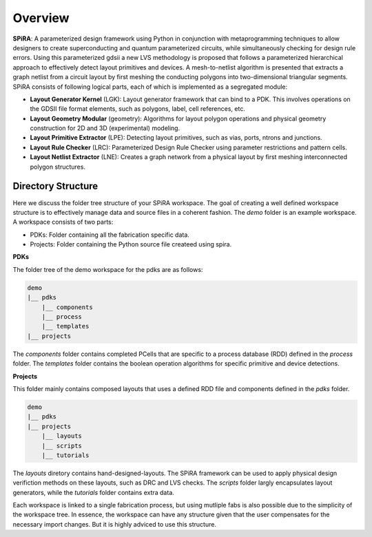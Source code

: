 Overview
========

**SPiRA**: A parameterized design framework using Python in conjunction 
with metaprogramming techniques to allow designers to create superconducting 
and quantum parameterized circuits, while simultaneously checking for design 
rule errors. Using this parameterized gdsii a new LVS methodology is proposed 
that follows a parameterized hierarchical approach to effectively detect layout 
primitives and devices. A mesh-to-netlist algorithm is presented that extracts 
a graph netlist from a circuit layout by first meshing the conducting polygons 
into two-dimensional triangular segments. SPiRA consists of following logical 
parts, each of which is implemented as a segregated module:

* **Layout Generator Kernel** (LGK): Layout generator framework that can bind to a PDK. This involves operations on the GDSII file format elements, such as polygons, label, cell references, etc.

* **Layout Geometry Modular** (geometry): Algorithms for layout polygon operations and physical geometry construction for 2D and 3D (experimental) modeling.

* **Layout Primitive Extractor** (LPE): Detecting layout primitives, such as vias, ports, ntrons and junctions.

* **Layout Rule Checker** (LRC): Parameterized Design Rule Checker using parameter restrictions and pattern cells.

* **Layout Netlist Extractor** (LNE): Creates a graph network from a physical layout by first meshing interconnected polygon structures.


Directory Structure
-------------------

Here we discuss the folder tree structure of your SPiRA workspace. The goal of creating a 
well defined workspace structure is to effectively manage data and source files in a 
coherent fashion. The `demo` folder is an example workspace. A workspace consists of two 
parts:

* PDKs: Folder containing all the fabrication specific data.
* Projects: Folder containing the Python source file createed using spira.

**PDKs**

The folder tree of the demo workspace for the pdks are as follows:

.. code-block:: bash

    demo
    |__ pdks
        |__ components
        |__ process
        |__ templates
    |__ projects

The *components* folder contains completed PCells that are specific to a process database 
(RDD) defined in the *process* folder. The *templates* folder contains the boolean 
operation algorithms for specific primitive and device detections.

**Projects**

This folder mainly contains composed layouts that uses a defined RDD file and components 
defined in the `pdks` folder. 

.. code-block:: bash

    demo
    |__ pdks
    |__ projects
        |__ layouts
        |__ scripts
        |__ tutorials

The *layouts* diretory contains hand-designed-layouts. The SPiRA framework can be used 
to apply physical design verifiction methods on these layouts, such as DRC and LVS checks.
The *scripts* folder largly encapsulates layout generators, while the *tutorials* folder 
contains extra data.

Each workspace is linked to a single fabrication process, but using mutliple
fabs is also possible due to the simplicity of the workspace tree. In essence, 
the workspace can have any structure given that the user compensates for 
the necessary import changes. But it is highly adviced to use this structure.



